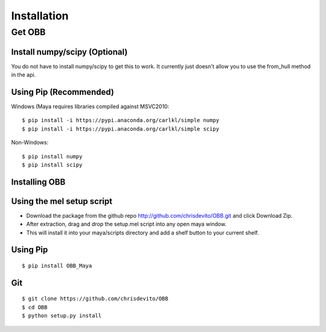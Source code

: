 ============
Installation
============

Get OBB
========

Install numpy/scipy (**Optional**)
-------------------------------
You do not have to install numpy/scipy to get this to work.
It currently just doesn't allow you to use the from_hull method in the api.

Using Pip (Recommended)
-----------------------
Windows (Maya requires libraries compiled against MSVC2010:
::

    $ pip install -i https://pypi.anaconda.org/carlkl/simple numpy
    $ pip install -i https://pypi.anaconda.org/carlkl/simple scipy

Non-Windows:
::

    $ pip install numpy
    $ pip install scipy


Installing OBB
---------------

Using the mel setup script
---------------------------
- Download the package from the github repo http://github.com/chrisdevito/OBB.git and click Download Zip.
- After extraction, drag and drop the setup.mel script into any open maya window.
- This will install it into your maya/scripts directory and add a shelf button to your current shelf.

Using Pip
----------
::

    $ pip install OBB_Maya

Git
-----
::

    $ git clone https://github.com/chrisdevito/OBB
    $ cd OBB
    $ python setup.py install
